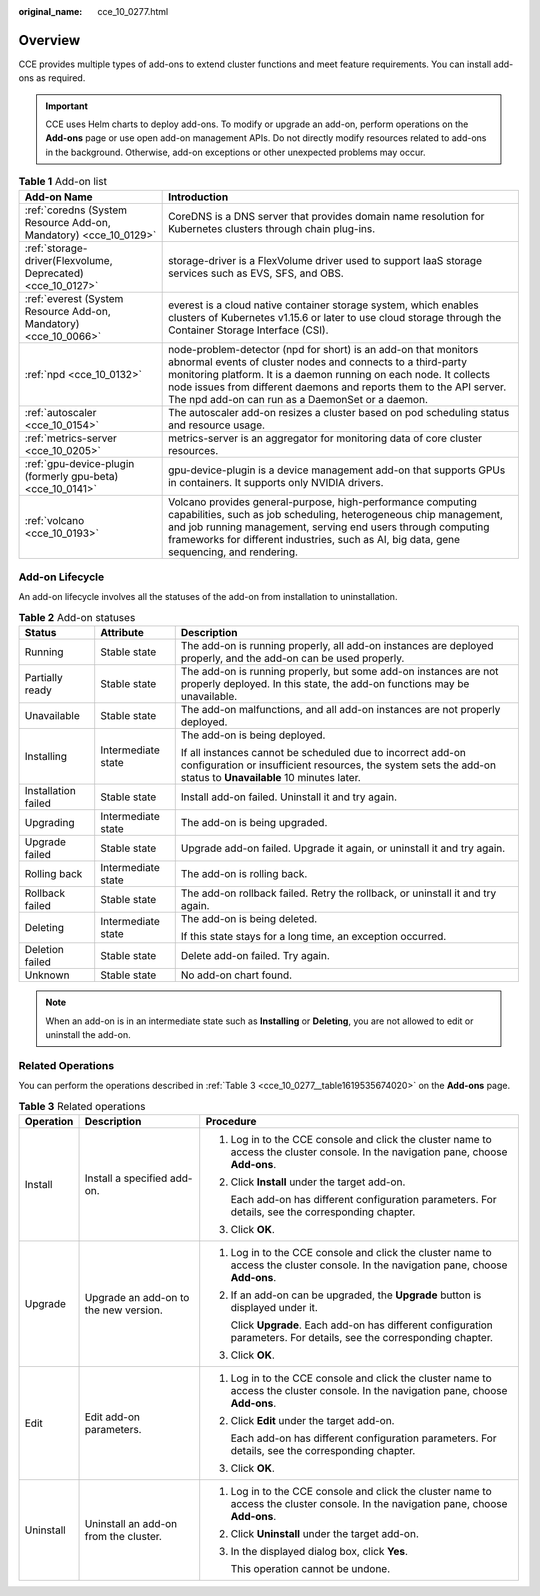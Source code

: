 :original_name: cce_10_0277.html

.. _cce_10_0277:

Overview
========

CCE provides multiple types of add-ons to extend cluster functions and meet feature requirements. You can install add-ons as required.

.. important::

   CCE uses Helm charts to deploy add-ons. To modify or upgrade an add-on, perform operations on the **Add-ons** page or use open add-on management APIs. Do not directly modify resources related to add-ons in the background. Otherwise, add-on exceptions or other unexpected problems may occur.

.. table:: **Table 1** Add-on list

   +------------------------------------------------------------------+---------------------------------------------------------------------------------------------------------------------------------------------------------------------------------------------------------------------------------------------------------------------------------------------------------------------------------+
   | Add-on Name                                                      | Introduction                                                                                                                                                                                                                                                                                                                    |
   +==================================================================+=================================================================================================================================================================================================================================================================================================================================+
   | :ref:`coredns (System Resource Add-on, Mandatory) <cce_10_0129>` | CoreDNS is a DNS server that provides domain name resolution for Kubernetes clusters through chain plug-ins.                                                                                                                                                                                                                    |
   +------------------------------------------------------------------+---------------------------------------------------------------------------------------------------------------------------------------------------------------------------------------------------------------------------------------------------------------------------------------------------------------------------------+
   | :ref:`storage-driver(Flexvolume, Deprecated) <cce_10_0127>`      | storage-driver is a FlexVolume driver used to support IaaS storage services such as EVS, SFS, and OBS.                                                                                                                                                                                                                          |
   +------------------------------------------------------------------+---------------------------------------------------------------------------------------------------------------------------------------------------------------------------------------------------------------------------------------------------------------------------------------------------------------------------------+
   | :ref:`everest (System Resource Add-on, Mandatory) <cce_10_0066>` | everest is a cloud native container storage system, which enables clusters of Kubernetes v1.15.6 or later to use cloud storage through the Container Storage Interface (CSI).                                                                                                                                                   |
   +------------------------------------------------------------------+---------------------------------------------------------------------------------------------------------------------------------------------------------------------------------------------------------------------------------------------------------------------------------------------------------------------------------+
   | :ref:`npd <cce_10_0132>`                                         | node-problem-detector (npd for short) is an add-on that monitors abnormal events of cluster nodes and connects to a third-party monitoring platform. It is a daemon running on each node. It collects node issues from different daemons and reports them to the API server. The npd add-on can run as a DaemonSet or a daemon. |
   +------------------------------------------------------------------+---------------------------------------------------------------------------------------------------------------------------------------------------------------------------------------------------------------------------------------------------------------------------------------------------------------------------------+
   | :ref:`autoscaler <cce_10_0154>`                                  | The autoscaler add-on resizes a cluster based on pod scheduling status and resource usage.                                                                                                                                                                                                                                      |
   +------------------------------------------------------------------+---------------------------------------------------------------------------------------------------------------------------------------------------------------------------------------------------------------------------------------------------------------------------------------------------------------------------------+
   | :ref:`metrics-server <cce_10_0205>`                              | metrics-server is an aggregator for monitoring data of core cluster resources.                                                                                                                                                                                                                                                  |
   +------------------------------------------------------------------+---------------------------------------------------------------------------------------------------------------------------------------------------------------------------------------------------------------------------------------------------------------------------------------------------------------------------------+
   | :ref:`gpu-device-plugin (formerly gpu-beta) <cce_10_0141>`       | gpu-device-plugin is a device management add-on that supports GPUs in containers. It supports only NVIDIA drivers.                                                                                                                                                                                                              |
   +------------------------------------------------------------------+---------------------------------------------------------------------------------------------------------------------------------------------------------------------------------------------------------------------------------------------------------------------------------------------------------------------------------+
   | :ref:`volcano <cce_10_0193>`                                     | Volcano provides general-purpose, high-performance computing capabilities, such as job scheduling, heterogeneous chip management, and job running management, serving end users through computing frameworks for different industries, such as AI, big data, gene sequencing, and rendering.                                    |
   +------------------------------------------------------------------+---------------------------------------------------------------------------------------------------------------------------------------------------------------------------------------------------------------------------------------------------------------------------------------------------------------------------------+

Add-on Lifecycle
----------------

An add-on lifecycle involves all the statuses of the add-on from installation to uninstallation.

.. table:: **Table 2** Add-on statuses

   +-----------------------+-----------------------+------------------------------------------------------------------------------------------------------------------------------------------------------------------------------+
   | Status                | Attribute             | Description                                                                                                                                                                  |
   +=======================+=======================+==============================================================================================================================================================================+
   | Running               | Stable state          | The add-on is running properly, all add-on instances are deployed properly, and the add-on can be used properly.                                                             |
   +-----------------------+-----------------------+------------------------------------------------------------------------------------------------------------------------------------------------------------------------------+
   | Partially ready       | Stable state          | The add-on is running properly, but some add-on instances are not properly deployed. In this state, the add-on functions may be unavailable.                                 |
   +-----------------------+-----------------------+------------------------------------------------------------------------------------------------------------------------------------------------------------------------------+
   | Unavailable           | Stable state          | The add-on malfunctions, and all add-on instances are not properly deployed.                                                                                                 |
   +-----------------------+-----------------------+------------------------------------------------------------------------------------------------------------------------------------------------------------------------------+
   | Installing            | Intermediate state    | The add-on is being deployed.                                                                                                                                                |
   |                       |                       |                                                                                                                                                                              |
   |                       |                       | If all instances cannot be scheduled due to incorrect add-on configuration or insufficient resources, the system sets the add-on status to **Unavailable** 10 minutes later. |
   +-----------------------+-----------------------+------------------------------------------------------------------------------------------------------------------------------------------------------------------------------+
   | Installation failed   | Stable state          | Install add-on failed. Uninstall it and try again.                                                                                                                           |
   +-----------------------+-----------------------+------------------------------------------------------------------------------------------------------------------------------------------------------------------------------+
   | Upgrading             | Intermediate state    | The add-on is being upgraded.                                                                                                                                                |
   +-----------------------+-----------------------+------------------------------------------------------------------------------------------------------------------------------------------------------------------------------+
   | Upgrade failed        | Stable state          | Upgrade add-on failed. Upgrade it again, or uninstall it and try again.                                                                                                      |
   +-----------------------+-----------------------+------------------------------------------------------------------------------------------------------------------------------------------------------------------------------+
   | Rolling back          | Intermediate state    | The add-on is rolling back.                                                                                                                                                  |
   +-----------------------+-----------------------+------------------------------------------------------------------------------------------------------------------------------------------------------------------------------+
   | Rollback failed       | Stable state          | The add-on rollback failed. Retry the rollback, or uninstall it and try again.                                                                                               |
   +-----------------------+-----------------------+------------------------------------------------------------------------------------------------------------------------------------------------------------------------------+
   | Deleting              | Intermediate state    | The add-on is being deleted.                                                                                                                                                 |
   |                       |                       |                                                                                                                                                                              |
   |                       |                       | If this state stays for a long time, an exception occurred.                                                                                                                  |
   +-----------------------+-----------------------+------------------------------------------------------------------------------------------------------------------------------------------------------------------------------+
   | Deletion failed       | Stable state          | Delete add-on failed. Try again.                                                                                                                                             |
   +-----------------------+-----------------------+------------------------------------------------------------------------------------------------------------------------------------------------------------------------------+
   | Unknown               | Stable state          | No add-on chart found.                                                                                                                                                       |
   +-----------------------+-----------------------+------------------------------------------------------------------------------------------------------------------------------------------------------------------------------+

.. note::

   When an add-on is in an intermediate state such as **Installing** or **Deleting**, you are not allowed to edit or uninstall the add-on.

Related Operations
------------------

You can perform the operations described in :ref:`Table 3 <cce_10_0277__table1619535674020>` on the **Add-ons** page.

.. _cce_10_0277__table1619535674020:

.. table:: **Table 3** Related operations

   +-----------------------+---------------------------------------+------------------------------------------------------------------------------------------------------------------------------------+
   | Operation             | Description                           | Procedure                                                                                                                          |
   +=======================+=======================================+====================================================================================================================================+
   | Install               | Install a specified add-on.           | #. Log in to the CCE console and click the cluster name to access the cluster console. In the navigation pane, choose **Add-ons**. |
   |                       |                                       |                                                                                                                                    |
   |                       |                                       | #. Click **Install** under the target add-on.                                                                                      |
   |                       |                                       |                                                                                                                                    |
   |                       |                                       |    Each add-on has different configuration parameters. For details, see the corresponding chapter.                                 |
   |                       |                                       |                                                                                                                                    |
   |                       |                                       | #. Click **OK**.                                                                                                                   |
   +-----------------------+---------------------------------------+------------------------------------------------------------------------------------------------------------------------------------+
   | Upgrade               | Upgrade an add-on to the new version. | #. Log in to the CCE console and click the cluster name to access the cluster console. In the navigation pane, choose **Add-ons**. |
   |                       |                                       |                                                                                                                                    |
   |                       |                                       | #. If an add-on can be upgraded, the **Upgrade** button is displayed under it.                                                     |
   |                       |                                       |                                                                                                                                    |
   |                       |                                       |    Click **Upgrade**. Each add-on has different configuration parameters. For details, see the corresponding chapter.              |
   |                       |                                       |                                                                                                                                    |
   |                       |                                       | #. Click **OK**.                                                                                                                   |
   +-----------------------+---------------------------------------+------------------------------------------------------------------------------------------------------------------------------------+
   | Edit                  | Edit add-on parameters.               | #. Log in to the CCE console and click the cluster name to access the cluster console. In the navigation pane, choose **Add-ons**. |
   |                       |                                       |                                                                                                                                    |
   |                       |                                       | #. Click **Edit** under the target add-on.                                                                                         |
   |                       |                                       |                                                                                                                                    |
   |                       |                                       |    Each add-on has different configuration parameters. For details, see the corresponding chapter.                                 |
   |                       |                                       |                                                                                                                                    |
   |                       |                                       | #. Click **OK**.                                                                                                                   |
   +-----------------------+---------------------------------------+------------------------------------------------------------------------------------------------------------------------------------+
   | Uninstall             | Uninstall an add-on from the cluster. | #. Log in to the CCE console and click the cluster name to access the cluster console. In the navigation pane, choose **Add-ons**. |
   |                       |                                       |                                                                                                                                    |
   |                       |                                       | #. Click **Uninstall** under the target add-on.                                                                                    |
   |                       |                                       |                                                                                                                                    |
   |                       |                                       | #. In the displayed dialog box, click **Yes**.                                                                                     |
   |                       |                                       |                                                                                                                                    |
   |                       |                                       |    This operation cannot be undone.                                                                                                |
   +-----------------------+---------------------------------------+------------------------------------------------------------------------------------------------------------------------------------+
